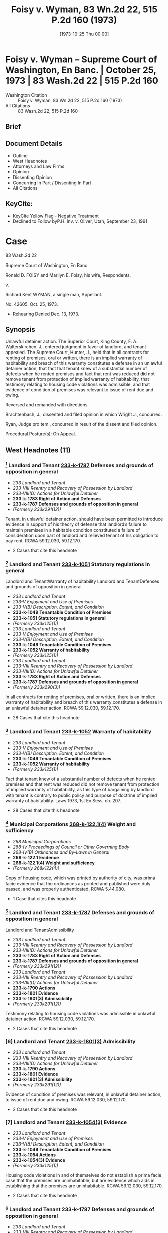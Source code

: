 #+title:      Foisy v. Wyman, 83 Wn.2d 22, 515 P.2d 160 (1973)
#+date:       [1973-10-25 Thu 00:00]
#+filetags:   :case:law:
#+identifier: 19731025T000001

* Foisy v. Wyman -- Supreme Court of Washington, En Banc. | October 25, 1973 | 83 Wash.2d 22 | 515 P.2d 160

- Washington Citation :: Foisy v. Wyman, 83 Wn.2d 22, 515 P.2d 160 (1973)
- All Citations :: 83 Wash.2d 22, 515 P.2d 160

** Brief

** Document Details

- Outline
- West Headnotes
- Attorneys and Law Firms
- Opinion
- Dissenting Opinion
- Concurring In Part / Dissenting In Part
- All Citations

** KeyCite:

- KeyCite Yellow Flag - Negative Treatment
- Declined to Follow byP.H. Inv. v. Oliver, Utah, September 23, 1991

* Case

                            83 Wash.2d 22

                Supreme Court of Washington, En Banc.

     Ronald D. FOISY and Marilyn E. Foisy, his wife, Respondents,

                                  v.

             Richard Kent WYMAN, a single man, Appellant.

                              No. 42605.
                            Oct. 25, 1973.

- Rehearing Denied Dec. 13, 1973.

** Synopsis

Unlawful detainer action. The Superior Court, King County, F. A. Walterskirchen, J., entered judgment in favor of landlord, and tenant appealed. The Supreme Court, Hunter, J., held that in all contracts for renting of premises, oral or written, there is an implied warranty of habitability and breach of this warranty constitutes a defense in an unlawful detainer action, that fact that tenant knew of a substantial number of defects when he rented premises and fact that rent was reduced did not remove tenant from protection of implied warranty of habitability, that testimony relating to housing code violations was admissible, and that evidence of condition of premises was relevant to issue of rent due and owing.

Reversed and remanded with directions.

Brachtenbach, J., dissented and filed opinion in which Wright J., concurred.

Ryan, Judge pro tem., concurred in result of the dissent and filed opinion.

Procedural Posture(s): On Appeal.

** West Headnotes (11)

*** [1] Landlord and Tenant  [[1: 233-k-1787][233-k-1787]]  Defenses and grounds of opposition in general

- /233 Landlord and Tenant/
- /233-VIII Reentry and Recovery of Possession by Landlord/
- /233-VIII(D) Actions for Unlawful Detainer/
- *233-k-1783 Right of Action and Defenses*
- *233-k-1787 Defenses and grounds of opposition in general*
- /(Formerly 233k291(12))/

Tenant, in unlawful detainer action, should have been permitted to introduce evidence in support of his theory of defense that landlord’s failure to maintain premises in a habitable condition constituted a failure of consideration upon part of landlord and relieved tenant of his obligation to pay rent. RCWA 59.12.030, 59.12.170.

- 2 Cases that cite this headnote

*** [2] Landlord and Tenant  [[2: 233-k-1051][233-k-1051]]  Statutory regulations in general
Landlord and TenantWarranty of habitability
Landlord and TenantDefenses and grounds of opposition in general

- /233 Landlord and Tenant/
- /233-V Enjoyment and Use of Premises/
- /233-V(B) Description, Extent, and Condition/
- *233-k-1049 Tenantable Condition of Premises*
- *233-k-1051 Statutory regulations in general*
- /(Formerly 233k125(1))/
- /233 Landlord and Tenant/
- /233-V Enjoyment and Use of Premises/
- /233-V(B) Description, Extent, and Condition/
- *233-k-1049 Tenantable Condition of Premises*
- *233-k-1052 Warranty of habitability*
- /(Formerly 233k125(1))/
- /233 Landlord and Tenant/
- /233-VIII Reentry and Recovery of Possession by Landlord/
- /233-VIII(D) Actions for Unlawful Detainer/
- *233-k-1783 Right of Action and Defenses*
- *233-k-1787 Defenses and grounds of opposition in general*
- /(Formerly 233k290(3))/

In all contracts for renting of premises, oral or written, there is an implied warranty of habitability and breach of this warranty constitutes a defense in an unlawful detainer action. RCWA 59.12.030, 59.12.170.

- 28 Cases that cite this headnote

*** [3] Landlord and Tenant  [[3: 233-k-1052][233-k-1052]]  Warranty of habitability

- /233 Landlord and Tenant/
- /233-V Enjoyment and Use of Premises/
- /233-V(B) Description, Extent, and Condition/
- *233-k-1049 Tenantable Condition of Premises*
- *233-k-1052 Warranty of habitability*
- /(Formerly 233k125(1))/

Fact that tenant knew of a substantial number of defects when he rented premises and that rent was reduced did not remove tenant from protection of implied warranty of habitability, as this type of bargaining by landlord with tenant is contrary to public policy and purpose of doctrine of implied warranty of habitability. Laws 1973, 1st Ex.Sess. ch. 207.

- 28 Cases that cite this headnote

*** [4] Municipal Corporations  [[4: 268-k-122.1(4)][268-k-122.1(4)]]  Weight and sufficiency

- /268 Municipal Corporations/
- /268-IV Proceedings of Council or Other Governing Body/
- /268-IV(B) Ordinances and By-Laws in General/
- *268-k-122.1 Evidence*
- *268-k-122.1(4) Weight and sufficiency*
- /(Formerly 268k122(4))/

Copy of housing code, which was printed by authority of city, was prima facie evidence that the ordinances as printed and published were duly passed, and was properly authenticated. RCWA 5.44.080.

- 1 Case that cites this headnote

*** [5] Landlord and Tenant  [[5: 233-k-1787][233-k-1787]]  Defenses and grounds of opposition in general
Landlord and TenantAdmissibility

- /233 Landlord and Tenant/
- /233-VIII Reentry and Recovery of Possession by Landlord/
- /233-VIII(D) Actions for Unlawful Detainer/
- *233-k-1783 Right of Action and Defenses*
- *233-k-1787 Defenses and grounds of opposition in general*
- /(Formerly 233k291(12))/
- /233 Landlord and Tenant/
- /233-VIII Reentry and Recovery of Possession by Landlord/
- /233-VIII(D) Actions for Unlawful Detainer/
- *233-k-1790 Actions*
- *233-k-1801 Evidence*
- *233-k-1801(3) Admissibility*
- /(Formerly 233k291(12))/

Testimony relating to housing code violations was admissible in unlawful detainer action. RCWA 59.12.030, 59.12.170.

- 2 Cases that cite this headnote

*** [6] Landlord and Tenant  [[6: 233-k-1801(3)][233-k-1801(3)]]  Admissibility

- /233 Landlord and Tenant/
- /233-VIII Reentry and Recovery of Possession by Landlord/
- /233-VIII(D) Actions for Unlawful Detainer/
- *233-k-1790 Actions*
- *233-k-1801 Evidence*
- *233-k-1801(3) Admissibility*
- /(Formerly 233k291(12))/

Evidence of condition of premises was relevant, in unlawful detainer action, to issue of rent due and owing. RCWA 59.12.030, 59.12.170.

- 2 Cases that cite this headnote

*** [7] Landlord and Tenant  [[7: 233-k-1054(3)][233-k-1054(3)]]  Evidence

- /233 Landlord and Tenant/
- /233-V Enjoyment and Use of Premises/
- /233-V(B) Description, Extent, and Condition/
- *233-k-1049 Tenantable Condition of Premises*
- *233-k-1054 Actions*
- *233-k-1054(3) Evidence*
- /(Formerly 233k125(1))/

Housing code violations in and of themselves do not establish a prima facie case that the premises are uninhabitable, but are evidence which aids in establishing that the premises are uninhabitable. RCWA 59.12.030, 59.12.170.

- 2 Cases that cite this headnote

*** [8] Landlord and Tenant  [[8: 233-k-1787][233-k-1787]]  Defenses and grounds of opposition in general

- /233 Landlord and Tenant/
- /233-VIII Reentry and Recovery of Possession by Landlord/
- /233-VIII(D) Actions for Unlawful Detainer/
- *233-k-1783 Right of Action and Defenses*
- *233-k-1787 Defenses and grounds of opposition in general*
- /(Formerly 233k290(3))/

Unlawful detainer statutes are designed for defenses such as breach of implied warranty and habitability. RCWA 59.12.030, 59.12.170.

- 15 Cases that cite this headnote

*** [9] Landlord and Tenant  [[9: 233-k-1787][233-k-1787]]  Defenses and grounds of opposition in general

- /233 Landlord and Tenant/
- /233-VIII Reentry and Recovery of Possession by Landlord/
- /233-VIII(D) Actions for Unlawful Detainer/
- *233-k-1783 Right of Action and Defenses*
- *233-k-1787 Defenses and grounds of opposition in general*
- /(Formerly 233k290(3))/

Since affirmative defense of breach of implied warranty of habitability goes directly to issue of rent due and owing, which is one of basic issues in an unlawful detainer action, such defense is available in an unlawful detainer action. RCWA 59.12.030, 59.12.170.

- 15 Cases that cite this headnote

*** [10] Landlord and Tenant  [[10: 233-k-1794(2)][233-k-1794(2)]]  Necessity and sufficiency

- /233 Landlord and Tenant/
- /233-VIII Reentry and Recovery of Possession by Landlord/
- /233-VIII(D) Actions for Unlawful Detainer/
- *233-k-1790 Actions*
- *233-k-1794 Demand or Notice*
- *233-k-1794(2) Necessity and sufficiency*
- /(Formerly 233k291(1))/

Landlord’s three-day notice to pay rent or vacate premises, which called for payment of balance due under lease plus a certain amount for two months that tenant remained on premises after expiration of lease, was in substantial compliance with statute, even though amount demanded was more than trial court found was actually due and owing, where there was a conflict as to amount of monthly rental due for months following expiration of lease. RCWA 59.12.030, 59.12.170.

- 10 Cases that cite this headnote

*** [11] Constitutional Law Necessity of Determination

- /92 Constitutional Law/
- /92-VI Enforcement of Constitutional Provisions/
- /92-VI(C) Determination of Constitutional Questions/
- /92-VI(C)2 Necessity of Determination/
- *92-k-975 In general*
- /(Formerly 92k46(1))/

Where substantial legislative or decisional changes in applicable statutory provisions have been made, thereby precluding imposition of challenged provision, the constitutional issue need not be resolved.

** Attorneys and Law Firms

- <<**161>> Legal Services Center, Steve Frederickson, Seattle, for appellant.
- <<*23>> Thomas J. Isaac, Seattle, for respondents.

** Opinion

<<**162>> HUNTER, Associate Justice.

This is an unlawful detainer action in which the plaintiff (respondent), Ronald D. Foisy, is seeking the possession of his real property, unpaid rent and damages. The defendant (appellant), Richard Kent Wyman, appeals from a judgment in favor of the plaintiff.

In his complaint, the plaintiff alleged in effect: (1) That on December 31, 1970, the defendant took possession of a house which the plaintiff is seeking to recover, pursuant to a 6-month lease requiring $300 to be paid for said term, plus water and other utility charges; (2) that during the term of the lease the defendant paid the sum of $95, leaving $205 still owing for the 6-month period; (3) That the defendant remained upon the premises after the expiration of the lease; (4) That the rental payment after the expiration of the lease was to be $75 per month; (5) That after the defendant refused to pay the accrued rent, the plaintiff served a 3-day notice to pay rent or vacate upon the defendant on August 27, 1971; (6) That the defendant failed to pay any of the amounts owing after the 3-day notice was served upon him.

The defendant’s answer raised several affirmative defenses including breach of implied warranty of habitability.

During trial the defendant testified that he took possession of the house on March 3, 1971. It appears that the <<*24>> parties executed the lease in question on March 8, 1971, although the lease was dated December 31, 1970, and was to cover a term of six months, which was to commence on January 1, 1971, and end on June 30, 1971.

The lease in question also contained an option to purchase. The testimony of the defendant indicates that he thought he was purchasing the house rather than renting it. His testimony also indicates that the house contained a number of defects when he entered into the lease and it indicates that he was aware of some of the defects when he agreed to rent the house, but not all of them.

The trial court concluded that the defendant was guilty of unlawful detainer of the premises rented to him by the plaintiff. However, it refused to enforce the provisions of what it termed the ‘purported lease.’ It found that the reasonable rental for the period of occupancy of the premises was the sum of $50 per month commencing with March 3, 1971, until such time as the defendant removed himself. In effect, the court held the lease was invalid. The court also held that a writ of restitution should issue to the sheriff to require the surrender of possession if the defendant did not voluntarily withdraw and that damages for the period March 3, 1971, through April 3, 1972, were to be doubled if the defendant did not surrender the premises by April 3, 1972. The defendant appeals, although the plaintiff does not cross-appeal from the court’s findings.

[1] <<1: 233-k-1787>> The primary contention raised by the defendant is that the trial court erred in refusing to accept evidence as to his affirmative defense of breach of implied warranty of habitability. The defendant argues that the plaintiff’s failure to maintain the premises in a habitable condition constitutes a failure of consideration upon the part of the plaintiff and relieves the defendant of his obligation to pay rent. We agree that the tenant should have been permitted to introduce evidence at trial in support of this theory of defense.

The premises in question, according to the testimony of the defendant, contained a number of defects including a lack of heat, no hot water tank, broken windows, a broken <<*25>> door, water running through the bedroom, an improperly seated and leaking toilet, a leaking sink in the bathroom, broken water pipes in the yard and termites in the basement. No objection was made to the introduction of this testimony. The testimony of the defendant also indicates that he painted the interior and made repairs upon the premises, but ceased making repairs when he learned of a municipal court action being initiated against the plaintiff as a result of numerous housing **163 code violations within the house. In addition, the record reveals that the landlord was informed of the defects and was prosecuted successfully for violations of the Seattle housing code.

During the trial the defendant attempted to introduce the testimony of two housing inspectors as to the housing code violations which existed on the premises. The trial court sustained the plaintiff’s objections to this testimony upon the theory that the condition of the premises was not relevant to the issue before the court. We disagree with the reasoning of the trial court in refusing to accept the evidence as to the condition of the premises, although it should be stated that this issue has not been heretofore specifically addressed in this jurisdiction in relation to our unlawful detainer statutes.

Throughout the United States, the old rule of caveat emptor in the leasing of premises has been undergoing judicial scrutiny.

In Pines v. Perssion, 14 Wis.2d 590, 596, 111 N.W.2d 409, 412 (1961), the court stated:

To follow the old rule of no implied warranty of habitability in leases would, in our opinion, be inconsistent with the current legislative policy concerning housing standards. The need and social desirability of adequate housing for people in this era of rapid population increases is too important to be rebuffed by that obnoxious legal cliche , Caveat emptor. Permitting landlords to rent ‘tumbledown’ houses is at least a contributing cause of such problems as urban blight, juvenile delinquency and high property taxes for conscientious landowners.

See  <<*26>> Reste Realty Corp. v. Cooper, 53 N.J. 444, 251 A.2d 268 (1969); Marini v. Ireland, 56 N.J. 130, 265 A.2d 526 (1970); Lemle v. Breeden, 51 Haw. 426, 462 P.2d 470 (1969); Javins v. First Nat’l Realty Corp., 138 U.S.App.D.C. 369, 428 F.2d 1071 (1970), cert. denied, 400 U.S. 925, 91 S.Ct. 186, 27 L.Ed.2d 185 (1970), and Jack Spring, Inc. v. Little, 50 Ill.2d 351, 280 N.E.2d 208 (1972).

In Lemle v. Breeden, Supra, the court reviewed the rule of caveat emptor and the current trend toward finding an implied warranty of habitability in leases, and stated on page 433, 462 P.2d 474:

The application of an implied warranty of habitability in leases gives recognition to the changes in leasing transactions today. It affirms the fact that a lease, is, in essence, a sale as well as a transfer of an estate in land and is, more importantly, a contractual relationship. From that contractual relationship an implied warranty of habitability and fitness for the purposes intended is a just and necessary implication. It is a doctrine which has its counterparts in the law of sales and torts and one which when candidly countenanced is impelled by the nature of the transaction and contemporary housing realities. Legal fictions and artificial exceptions to wooden rules of property law aside, we hold that in the lease of a dwelling house, such as in this case, there is an implied warranty of habitability and fitness for the use intended.

(Footnote omitted.)

In Javins v. First Nat’l Realty Corp., Supra, the court analyzed the various exceptions to the common law rule that the lessor has no duty to repair and stated on page 1078:

These as well as other similar cases demonstrate that some courts began some time ago to question the common law’s assumptions that the land was the most important feature of a leasehold and that the tenant could feasibly make any necessary repairs himself. Where those assumptions no longer reflect contemporary housing patterns, the courts have created exceptions to the general rule that landlords have no duty to keep their premises in repair.

It is overdue for courts to admit that these assumptions are no longer true with regard to all urban housing. <<*27>> Today’s **164 urban tenants, the vast majority of whom live in multiple dwelling houses, are interested, not in the land, but solely in ‘a house suitable for occupation.’ Furthermore, today’s city dweller usually has a single, specialized skill unrelated to maintenance work; he is unable to make repairs like the ‘jack-of-all-trades’ farmer who was the common law’s model of the lessee. Further, unlike his agrarian predecessor who often remained on one piece of land for his entire life, urban tenants today are more mobile than ever before. A tenant’s tenure in a specific apartment will often not be sufficient to justify efforts at repairs. In addition, the increasing complexity of today’s dwellings renders them much more difficult to repair than the structures of earlier times. In a multiple dwelling repair may require access to equipment and areas in the control of the landlord. Low and middle income tenants, even if they were interested in making repairs, would be unable to obtain any financing for major repairs since they have no long-term interest in the property.

We find the reasoning of these cases extremely persuasive. Any realistic analysis of the lessor-lessee or landlord-tenant situation leads to the conclusion that the tenant’s promise to pay rent is in exchange for the landlord’s promise to provide a livable dwelling. As Judge Skelly Wright stated in the Javins case on page 1074:

When American city dwellers, both rich and poor, seek ‘shelter’ today, they seek a well known package of goods and services—a package which includes not merely walls and ceilings, but also adequate heat, light and ventilation, serviceable plumbing facilities, secure windows and doors, proper sanitation, and proper maintenance.

(Footnote omitted.) Javins v. First Nat’l Realty Corp., 138 U.S.App.D.C. 369, 428 F.2d 1071 (1970), cert. denied, 400 U.S. 925, 91 S.Ct. 186, 27 L.Ed.2d 185 (1970). The value of the lease today then, whether it is oral or written, is that it gives the tenant a place to live, and he expects not just space but a dwelling that protects him from the elements of the environment without subjecting him to health hazards.

[2] <<2: 233-k-1051>> In House v. Thornton, 76 Wash.2d 428, 457 P.2d 199 (1969), <<*28>> we rejected the doctrine of caveat emptor as it applied to the sale of a new residence and found an implied warranty that the structure is fit for the buyer’s intended purpose. In doing so, we noted that the old rule of caveat emptor has little relevance to the sale of a brand-new house by a vendor-builder to a first buyer for the purposes of occupancy. By analogy, the old rule of caveat emptor has little relevance to the renting of premises in our society. There can be little justification for following a rule that was developed for an agrarian society and has failed to keep pace with modern day realities. We therefore hold that in all contracts for the renting of premises, oral or written, there is an implied warranty of habitability and breach of this warranty constitutes a defense in an unlawful detainer action. See Javins v. First Nat’l Realty Corp., Supra; Lund v. MacArthur, 51 Haw. 473, 462 P.2d 482 (1969); Marini v. Ireland, 56 N.J. 130, 265 A.2d 526 (1970), and Jack Spring, Inc. v. Little, 50 Ill.2d 351, 280 N.E.2d 208 (1972).

[3] <<3: 233-k-1052>> It can be argued, however, that the defendant should not be entitled to the protection of an implied warranty of habitability since he knew of a substantial number of defects when he rented the premises and the rent was reduced from $87 per month to $50 per month. We believe this type of bargaining by the landlord with the tenant is contrary to public policy and the purpose of the doctrine of implied warranty of habitability. A disadvantaged tenant should not be placed in a position of agreeing to live in an uninhabitable premises. Housing conditions, such as the record indicates exist in the instant case, are a health hazard, not only to the individual tenant, but to the community which is exposed to said individual. As the court recognized in Pines v. Perssion, Supra, such housing conditions are at least a contributing cause of such problems as urban blight, <<**165>> juvenile delinquency and high property taxes for the conscientious landowners.

Our belief that public policy demands such a result is reinforced by our review of Laws of 1973, 1st Ex.Sess., ch. 207, which became effective July 16, 1973. The legislature <<*29>> in passing this bill and the Governor in signing it have recognized that public policy demands this result. Laws of 1973, 1st Ex.Sess., ch. 207, provides in part:

Sec. 6. The landlord will at all times during the tenancy keeps the premises fit for human habitation, and shall in particular:

(1) Maintain the premises to substantially comply with any applicable code, statute, ordinance, or regulation governing their maintenance or operation, which the legislative body enacting the applicable code, statute, ordinance or regulation could enforce as to the premises rented;

(2) Maintain the roofs, floors, walls, chimneys, fireplaces, foundations, and all other structural components in reasonably good repair so as to be usable and capable of resisting any and all normal forces and loads to which they may be subjected;

(5) Except where the condition is attributable to normal wear and tear, make repairs and arrangements necessary to put and keep the premises in as good condition as it by law or rental agreement should have been, at the commencement of the tenancy;

(7) Maintain all electrical, plumbing, heating, and other facilities and appliances supplied by him in reasonably good working order;

(8) Maintain the dwelling unit in reasonably weathertight condition;

(10) Except where the building is not equipped for the purpose, provide facilities adequate to supply heat and water and hot water as reasonably required by the tenant;

Sec. 8. The tenant shall be current in the payment of rent before exercising any of the remedies accorded him under the provisions of this chapter: Provided, That this section shall not be construed as limiting the tenant’s civil remedies for negligent or intentional damages: Provided further, That this section shall not be construed as limiting the tenant’s right in an unlawful detainer proceeding <<*30>> to raise the defense that there is no rent due and owing.

Sec. 10. . . .

(6) Nothing in this section shall prevent the tenant from agreeing with the landlord to undertake the repairs himself in return for cash payment or a reasonable reduction in rent, the agreement thereof to be agreed upon between the parties, and such agreement does not alter the landlord’s obligations under this chapter.

It may also be argued that the defendant should not be afforded the protection of the doctrine of implied warranty of habitability since the defendant signed a lease which contained an option to purchase. However, as heretofore stated, the trial court failed to recognize the validity of the lease. There is no cross-appeal from this determination and we are therefore bound by the trial court’s decision.

The plaintiff argues that the trial court was correct in disregarding the Seattle housing code as it was improperly pleaded and no properly authenticated copy of the housing code was offered. These issues were not before the court when it rejected the testimony of the housing inspectors. It was not until after the court had rejected the testimony of the housing inspectors on the basis of their testimony being irrelevant that the housing code was offered into evidence. Had the court rejected the housing code on the grounds suggested by <<**166>> the plaintiff, the defendant would have been in a position to move to amend his pleadings. The argument as to the housing code not being properly authenticated, we believe, is without merit in view of RCW 5.44.080 which states:

When the ordinances of any city or town are printed by authority of such municipal corporation, the printed copies thereof shall be received as prima facie evidence that such ordinances as printed and published were duly passed.

[4] <<4: 268-k-122.1(4)>> The copy of the housing code that was offered into evidence by the defendant is printed by authority of the city <<*31>> of Seattle and is therefore prima facie evidence that the ordinances as printed and published were duly passed.

[5] <<5: 233-k-1787>> [6] <<6: 233-k-1801(3)>> [7] <<7: 233-k-1054(3)>> The testimony relating to the housing code violations should have been admitted into evidence, and the trial court erred in ruling that the condition of the premises was not relevant to the issue of rent due and owing. While the housing code violations in and of themselves do not establish a prima facie case that the premises are uninhabitable, they are evidence which aids in establishing that the premises are uninhabitable.1

1

Evidence of one or two minor infractions of a housing code which do not affect habitability are inconsequential and would not entitle the tenant to a reduction in rent. Also, the tenant’s defense does not depend on official inspection or official finding of violations of a city housing code. Javins v. First Nat’l Realty Corp., 138 U.S.App.D.C. 369, 428 F.2d 1071 (1970), cert. denied, 400 U.S. 925, 91 S.Ct. 186, 27 L.Ed.2d 185 (1970), and Diamond Housing Corp. v. Robinson, 257 A.2d 492 (D.C.App.1969).

[8] <<8: 233-k-1787>> The plaintiff argues, in effect, however, that the unlawful detainer statutes are not designed for defenses such as breach of implied warranty of habitability due to the nature of the action. In light of our previous discussion, we believe this to be without merit.

One of the basic issues in an unlawful detainer action of this nature is whether or not there is any rent due. RCW 59.12.170, which governs the entry of judgment and execution in an unlawful detainer action, states that upon a finding of default in the payment of rent, ‘the judgment shall also declare the forfeiture of the lease, agreement or tenancy.’ RCW 59.12.030 provides:

A tenant of real property for a term less than life is guilty of unlawful detainer either:

(3) When he continues in possession in person or by subtenant after a default in the payment of rent, and after notice in writing requiring in the alternative the payment of the rent or the surrender of the detained premises . . .

[9] <<9: 233-k-1787>> Since the affirmative defense of breach of implied warranty of habitability goes directly to the issue of rent due <<*32>> and owing, which is one of the basic issues in an unlawful detainer action as the above statutes indicate, we now hold said defense is available in an unlawful detainer action of this nature. See Jack Spring, Inc. v. Little, supra.

[10] <<10: 233-k-1794(2)>> The defendant also contends that the trial court erred in rendering judgment in the instant case, since the amount demanded in the 3-day notice was more than the trial court found was actually due and owing. We disagree.

In Provident Mutual Life Ins. Co. v. Thrower, 155 Wash. 613, 617, 285 P. 654, 655 (1930), we stated:

As to the form and contents of the notice or demand, a substantial compliance with the statute is sufficient.

See Sowers v. Lewis, 49 Wash.2d 891, 307 P.2d 1064 (1957). See also Erz v. Reese, 157 Wash. 32, 288 P. 255 (1930) (wherein we stated on page 35 that ‘we have never adopted the strictest rule of construction as to the form or contents of such notices under our unlawful detainer statutes, chiefly for the reason, doubtless, that the statutes prescribe no form.’) In the Provident Mutual case the notice was defective in three respects: (1) It contained the signature <<**167>> of the agent rather than the owner; (2) it overstated the amount of rent due by $165 as found by the trial court; and (3) it defectively described the premises. Although we did not specifically address the issue of the overstatement of the amount of rent due, we did hold the notice substantially complied with the requirements of Rem.Comp.Stat., s 812 (now RCW 59.12.030).

In the instant case, the 3-day notice to pay rent or vacate the premises that was served upon the defendant called for the payment of $205, the balance due under the lease, plus $75 per month for July and August. There was no dispute as to the monthly rental payment under the terms of the purported lease; however, there was a conflict as to the amount of the monthly rental due for the months of July and August. The plaintiff testified the rent for those months was to be $75 per month, and the defendant testified that it <<*33>> was to be $50 per month. It appears that the plaintiff’s demand for rental in the notice was in conformity with his good faith determination as to the amount of rental due, and that the defendant was not prejudiced as he could have tendered to the plaintiff the amount of rental due according to his understanding of the agreement. See C.J. Peck, Landlord and Tenant Notices, 31 Wash.L.Rev. 51, 61 (1956). In tendering the amount due to the plaintiff, of course, he would deduct that amount due which he believed he was relieved from paying due to the landlord’s breach of his implied warranty of habitability.

We believe that under the above facts, the plaintiff’s demand for rental was in substantial compliance with the statute and the fact that there was a dispute as to the amount of rent due, which was later determined contrary to the plaintiff, should not invalidate the unlawful detainer proceeding.

The defendant also contends that the portion of RCW 59.12.170, which authorizes the doubling of damages, is unconstitutional as it is in violation of the due process and equal protection clauses of the fourteenth amendment to the United States Constitution.

We need not reach this issue in light of the passage of the ‘Residential Landlord-Tenant Act of 1973’ (Laws of 1973, 1st Ex.Sess., ch. 207), which eliminated the mandatory double damage provision from the law.

[11] Where substantial legislative or decisional changes in the applicable statutory provisions have been made thereby precluding the imposition of the challenged provision, the constitutional issue need not be resolved. Grays Harbor Paper Co. v. Grays Harbor County, 74 Wash.2d 70, 442 P.2d 967 (1968); State School Directors Ass’n v. Department of Labor & Indus., 82 Wash.2d 367, 510 P.2d 818 (1973). See also State v. Vidal, 82 Wash.2d 74, 508 P.2d 158 (1973), and State v. Baker, 81 Wash.2d 281, 501 P.2d 284 (1972).

As we stated in Sorenson v. Bellingham, 80 Wash.2d 547, 558, 496 P.2d 512, 518 (1972):

It is a general rule that, where only moot questions or <<*34>> abstract propositions are involved, or where the substantial questions involved in the trial court no longer exist, the appeal, or writ of error, should be dismissed. There is an exception to the above stated proposition. The Supreme Court may, in its discretion, retain and decide an appeal which has otherwise become moot when it can be said that matters of continuing and substantial public interest are involved. . . . This exception to the general rule obtains only where the real merits of the controversy are unsettled and a continuing question of great public importance exists.

(Citations omitted.)

Given the passage of the new landlord-tenant act and the absence of any actual trial court imposition of double damages in the instant case, the exception to the above rule is not in force and we therefore need not comment further upon this issue.

For the guidance of the trial court at the new trial to which the defendant is entitled, <<**168>> the finder of fact must make two findings where the defendant claims the landlord has breached his implied warranty of habitability: (1) Whether the evidence indicates that the premises were totally or partially uninhabitable during the period of habitation and, if so, (2) what portion, if any or all, of the defendant’s obligation to pay rent is relieved by the landlord’s total or partial breach of his implied warranty of habitability. If the finder of fact determines that the entire rental obligation is extinguished by the landlord’s total breach, then the action for unlawful detainer based on nonpayment of rent must fail. If, on the other hand, the court determines that the premises are partially habitable, and the tenant failed to tender to the plaintiff a sufficient amount to pay rent due for the partially habitable premises, then judgment shall be entered in accordance with RCW 59.12.170.

The judgment of the trial court is reversed and the case is remanded for a new trial consistent with this opinion.

HALE, C.J., and ROSELLINI, HAMILTON, STAFFORD and UTTER, JJ., concur.

** <<*35>> BRACHTENBACH, Associate Justice (dissenting).

Ignoring the defendant’s own testimony, the majority cast this dispute into a traditional landlord-tenant battle and from that relationship creates an implied warranty of habitability. That creation might well be a desirable change in Washington law, but this simply is not the case in which it should be implemented.

The majority’s application of such a warranty to the defects presented in this case and even its characterization of the defendant as a mere ‘tenant’ are unsound in light of the defendant’s testimony, elicited by his own counsel:

Q. And what was the agreement between you and the Foiseys relating to the purchase of that house? A. The agreement was that I was to pay $50 a month to buy the house . . . Q. So, it was your understanding that the agreement was that you were to buy the house for $50 a month? A. That was my understanding . . . Q. At the time you moved in, were there defects on the premises? A. All kinds but I tried my best to bring them up to some remedy of standard . . . Q. What was your understanding as to what you had to do to exercise the option? A. My understanding was to clean the house up and fix it up to some degree. Q. So, in other words, you thought that—A. Take care of it like a regular home owner. I figure it was mine and I was going to try to do the best I could but I run into all kinds of difficulty with the permit . . . Q. So, it was your understanding that you were purchasing the house and that is your only obligation to pay $50 a month? A. That was the whole understanding at the conception of the deal because her mother told me (objection). Q. So, the only time prior to March you were on the premises was to just look at it? A. Right. I told them I would buy and they said fine. They put me in it for $50 a month. Q. Had you done any work cleaning up the house or anything around the premises before you moved in on March? A. Oh, yes, I had to. Q. Before you moved in? A. Right, I had to. In the basement there was termites and there was things. Q. When were you doing those things? A. In February . . . Q. At that time did you have any agreement with the Foiseys as to whether or not you were going to purchase it? A. I had the agreement before I walked in <<*36>> that house. That’s when they told me you can have it for $50 a month. They wanted $87 a month. I said it isn’t worth it because it’s sitting still and the windows are out. (Interruption). Q. That understanding was that you were going to pay $50 per month? A. Correct. That is the only way I would walk in that house because I wasn’t in the proper position to bargain. They bargained to me because I <<**169>> saw a deal and I grabbed it . . . Q. As far as you were concerned, you never received any word that you were anything but a purchaser, is that right? A. To my knowledge, that was the only way I would have gone into that house as a purchaser. What would I want to rent it for I had a house of my own.

From that testimony it is perfectly clear that the defendant was fully aware of the defects and deficiencies in the premises. Those defects and deficiencies were the very reason he was willing and able to negotiate lower payments.

It requires no authority to sustain the proposition that a person who takes possession of premises with known defects, intends to repair those defects, bargains for reduced monthly payments and characterizes the transaction as a ‘deal’ which he ‘grabbed,’ neither deserves nor needs the protection of an implied warranty of habitability.

The fact of the matter, apparent from the record, is that the defendant encountered difficulties with his continued, anticipated repairs when the housing code violations pending against the plaintiffs came to light. That situation might give rise to other remedies, but they are not asserted here.

But apart from the foregoing, and even if the defendant is to be characterized as a tenant in the strict legal sense of that word, the majority fails to recognized that the Seattle housing code was not properly before the trial court.

In his answer, affirmative defense and counterclaim, the defendant alleged violations of the provisions of the housing, building, fire, health and sanitation codes of the city of Seattle. Such shotgun pleading is a clear violation of CR 9(i). At the time of trial, absolutely no proof of the housing code was provided, except to offer an unauthenticated, unidentified booklet entitled ‘Housing Code, City of Seattle.’ <<*37>> The trial court, on that ground alone, correctly rejected testimony about violations of a city ordinance which had not been properly pleaded, properly authenticated or properly identified.

The trial court should be affirmed.

WRIGHT, J., concurs in the dissent.

RYAN, Judge pro tem. (concurring in the result of the dissent).

However desirable the majority’ endorsement of the doctrine of implied warranty of habitability may be, this is not a proper case for its application.

I would, therefore, concur in the result of the dissent.
